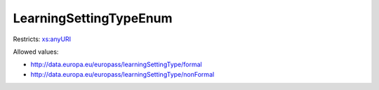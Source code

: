 .. _learningsettingtypeenum-type:

LearningSettingTypeEnum
=======================



Restricts: `xs:anyURI <https://www.w3.org/TR/xmlschema11-2/#anyURI>`_

Allowed values:

- `http://data.europa.eu/europass/learningSettingType/formal <http://data.europa.eu/europass/learningSettingType/formal>`_
- `http://data.europa.eu/europass/learningSettingType/nonFormal <http://data.europa.eu/europass/learningSettingType/nonFormal>`_


